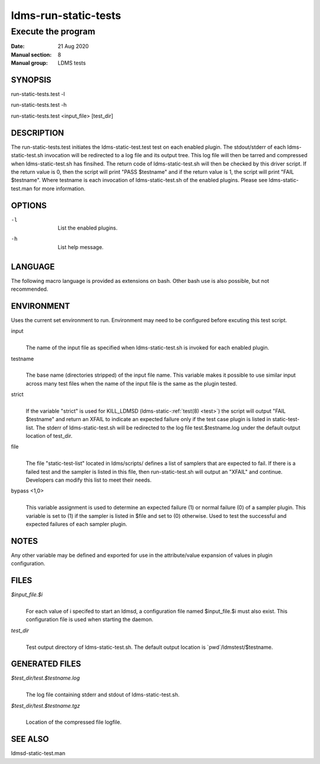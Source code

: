 .. _ldms-run-static-tests:

=====================
ldms-run-static-tests
=====================

--------------------
Execute the program
--------------------

:Date:   21 Aug 2020
:Manual section: 8
:Manual group: LDMS tests

SYNOPSIS
========

run-static-tests.test -l

run-static-tests.test -h

run-static-tests.test <input_file> [test_dir]

DESCRIPTION
===========

The run-static-tests.test initiates the ldms-static-test.test test on
each enabled plugin. The stdout/stderr of each ldms-static-test.sh
invocation will be redirected to a log file and its output tree. This
log file will then be tarred and compressed when ldms-static-test.sh has
finsihed. The return code of ldms-static-test.sh will then be checked by
this driver script. If the return value is 0, then the script will print
"PASS $testname" and if the return value is 1, the script will print
"FAIL $testname". Where testname is each invocation of
ldms-static-test.sh of the enabled plugins. Please see
ldms-static-test.man for more information.

OPTIONS
=======

-l
   |
   | List the enabled plugins.

-h
   |
   | List help message.

LANGUAGE
========

The following macro language is provided as extensions on bash. Other
bash use is also possible, but not recommended.

ENVIRONMENT
===========

Uses the current set environment to run. Environment may need to be
configured before excuting this test script.

input
   |
   | The name of the input file as specified when ldms-static-test.sh is
     invoked for each enabled plugin.

testname
   |
   | The base name (directories stripped) of the input file name. This
     variable makes it possible to use similar input across many test
     files when the name of the input file is the same as the plugin
     tested.

strict
   |
   | If the variable "strict" is used for KILL_LDMSD
     (ldms-static-:ref:`test(8) <test>`) the script will output "FAIL $testname" and
     return an XFAIL to indicate an expected failure only if the test
     case plugin is listed in static-test-list. The stderr of
     ldms-static-test.sh will be redirected to the log file
     test.$testname.log under the default output location of test_dir.

file
   |
   | The file "static-test-list" located in ldms/scripts/ defines a list
     of samplers that are expected to fail. If there is a failed test
     and the sampler is listed in this file, then run-static-test.sh
     will output an "XFAIL" and continue. Developers can modify this
     list to meet their needs.

bypass <1,0>
   |
   | This variable assignment is used to determine an expected failure
     (1) or normal failure (0) of a sampler plugin. This variable is set
     to (1) if the sampler is listed in $file and set to (0) otherwise.
     Used to test the successful and expected failures of each sampler
     plugin.

NOTES
=====

Any other variable may be defined and exported for use in the
attribute/value expansion of values in plugin configuration.

FILES
=====

*$input_file.$i*
   |
   | For each value of i specifed to start an ldmsd, a configuration
     file named $input_file.$i must also exist. This configuration file
     is used when starting the daemon.

*test_dir*
   |
   | Test output directory of ldms-static-test.sh. The default output
     location is \`pwd`/ldmstest/$testname.

GENERATED FILES
===============

*$test_dir/test.$testname.log*
   |
   | The log file containing stderr and stdout of ldms-static-test.sh.

*$test_dir/test.$testname.tgz*
   |
   | Location of the compressed file logfile.

SEE ALSO
========

ldmsd-static-test.man
